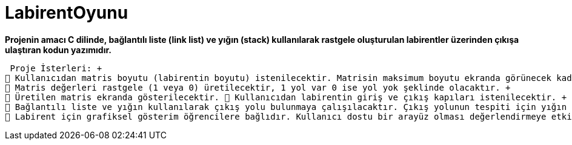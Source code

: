 # LabirentOyunu

*Projenin amacı C dilinde, bağlantılı liste (link list) ve yığın (stack) kullanılarak rastgele oluşturulan labirentler üzerinden çıkışa ulaştıran kodun yazımıdır.*

 Proje İsterleri: +
 Kullanıcıdan matris boyutu (labirentin boyutu) istenilecektir. Matrisin maksimum boyutu ekranda görünecek kadar olmalıdır. +
 Matris değerleri rastgele (1 veya 0) üretilecektir, 1 yol var 0 ise yol yok şeklinde olacaktır. + 
 Üretilen matris ekranda gösterilecektir.  Kullanıcıdan labirentin giriş ve çıkış kapıları istenilecektir. +
 Bağlantılı liste ve yığın kullanılarak çıkış yolu bulunmaya çalışılacaktır. Çıkış yolunun tespiti için yığın yapısı kullanarak labirent içinde dolaşması gerekmektedir.  Bulunulan yol ekranda gösterilecek, yolun bulunamaması durumunda “yol yok” mesajı verilecektir. +
 Labirent için grafiksel gösterim öğrencilere bağlıdır. Kullanıcı dostu bir arayüz olması değerlendirmeye etki edecektir. +
